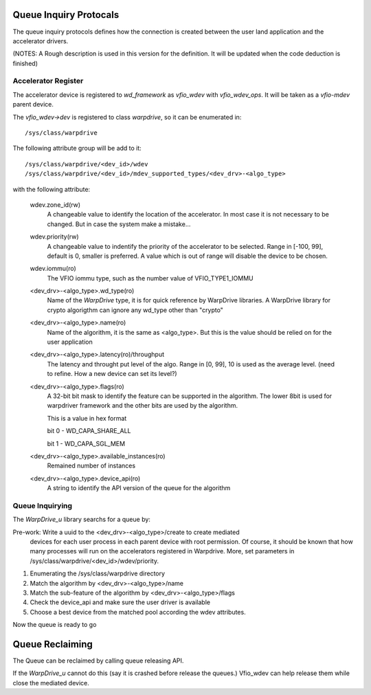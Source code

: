 Queue Inquiry Protocals
=======================
The queue inquiry protocols defines how the connection is created between the
user land application and the accelerator drivers.

(NOTES: A Rough description is used in this version for the definition. It
will be updated when the code deduction is finished)


Accelerator Register
--------------------
The accelerator device is registered to *wd_framework* as *vfio_wdev* with
*vfio_wdev_ops*. It will be taken as a *vfio-mdev* parent device.

The *vfio_wdev->dev* is registered to class *warpdrive*, so it can be enumerated
in::

        /sys/class/warpdrive

The following attribute group will be add to it::

        /sys/class/warpdrive/<dev_id>/wdev
        /sys/class/warpdrive/<dev_id>/mdev_supported_types/<dev_drv>-<algo_type>

with the following attribute:

        wdev.zone_id(rw)
                A changeable value to identify the location of the
                accelerator. In most case it is not necessary to be changed.
                But in case the system make a mistake...

        wdev.priority(rw)
                A changeable value to indentify the priority of the
                accelerator to be selected. Range in [-100, 99], default is 0,
                smaller is preferred. A value which is out of range will
                disable the device to be chosen.

        wdev.iommu(ro)
                The VFIO iommu type, such as the number value of
                VFIO_TYPE1_IOMMU

        <dev_drv>-<algo_type>.wd_type(ro)
                Name of the *WarpDrive* type, it is for quick reference by
                WarpDrive libraries. A WarpDrive library for crypto algorigthm
                can ignore any wd_type other than "crypto"

        <dev_drv>-<algo_type>.name(ro)
                Name of the algorithm, it is the same as <algo_type>. But this
                is the value should be relied on for the user application

        <dev_drv>-<algo_type>.latency(ro)/throughput
                The latency and throught put level of the algo. Range in [0,
                99], 10 is used as the average level. (need to refine. How a
                new device can set its level?)

        <dev_drv>-<algo_type>.flags(ro)
                A 32-bit bit mask to identify the feature can be supported in the
                algorithm. The lower 8bit is used for warpdriver framework and
                the other bits are used by the algorithm.

                This is a value in hex format

                bit 0 - WD_CAPA_SHARE_ALL

                bit 1 - WD_CAPA_SGL_MEM

        <dev_drv>-<algo_type>.available_instances(ro)
                Remained number of instances

        <dev_drv>-<algo_type>.device_api(ro)
                A string to identify the API version of the queue for the
                algorithm



Queue Inquirying
----------------

The *WarpDrive_u* library searchs for a queue by:

Pre-work: Write a uuid to the <dev_drv>-<algo_type>/create to create mediated
          devices for each user process in each parent device with root
          permission. Of course, it should be known that how many processes
          will run on the accelerators registered in Warpdrive.
          More, set parameters in /sys/class/warpdrive/<dev_id>/wdev/priority.
1. Enumerating the /sys/class/warpdrive directory
2. Match the algorithm by <dev_drv>-<algo_type>/name
3. Match the sub-feature of the algorithm by <dev_drv>-<algo_type>/flags
4. Check the device_api and make sure the user driver is available
5. Choose a best device from the matched pool according the wdev
   attributes.

Now the queue is ready to go


Queue Reclaiming
================

The Queue can be reclaimed by calling queue releasing API.

If the *WarpDrive_u* cannot do this (say it is crashed before release the
queues.) Vfio_wdev can help release them while close the mediated device. 

.. vim: tw=78
